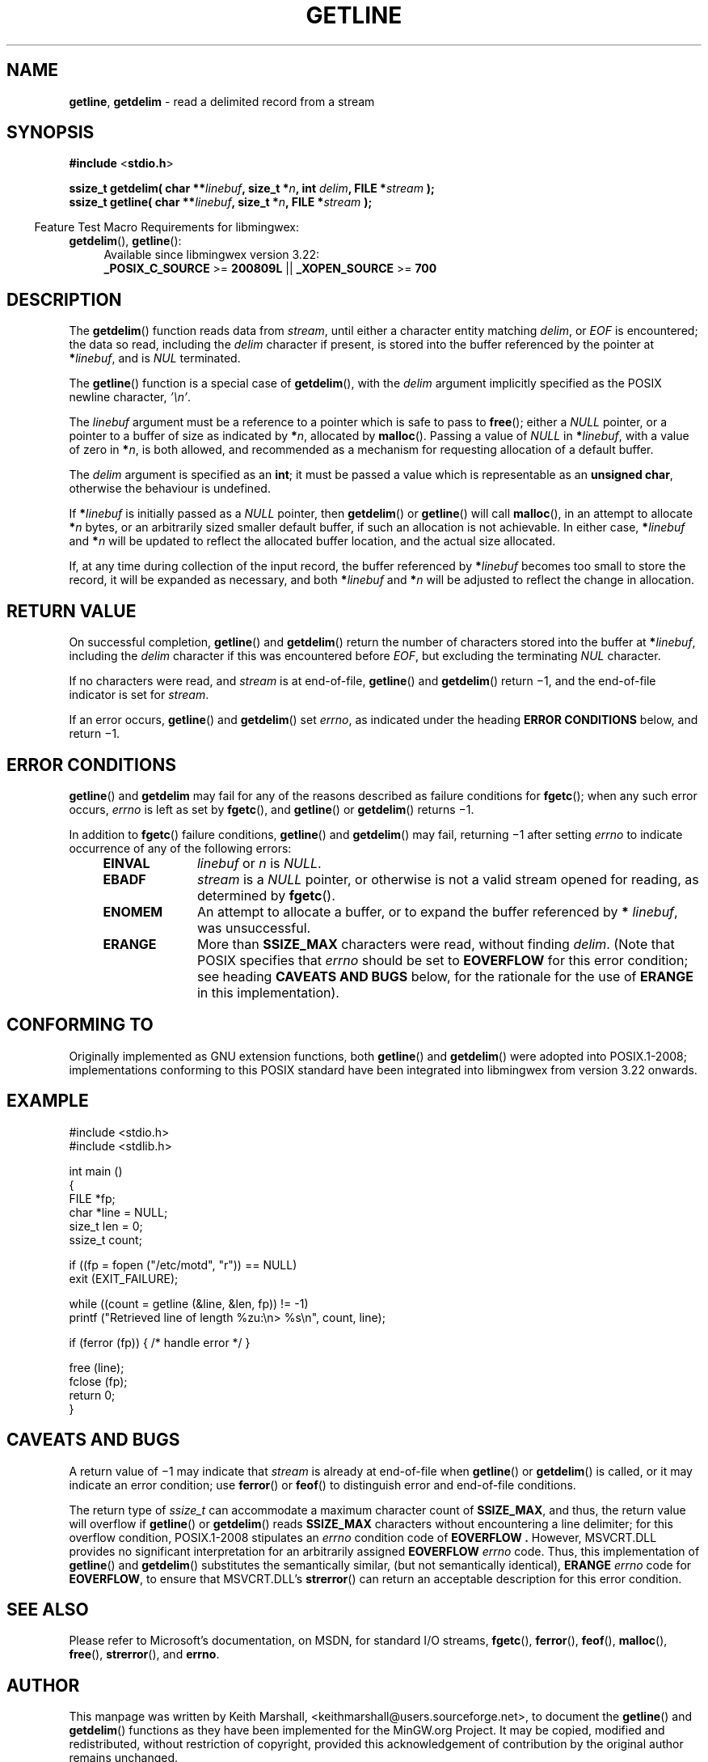 .\" vim: ft=nroff
.TH GETLINE 3 09-Jul-2017 MinGW "Programmer's Reference Manual"
.
.SH NAME
.BR getline ,\0 getdelim
\- read a delimited record from a stream
.
.
.SH SYNOPSIS
.B  #include
.RB < stdio.h >
.PP
.B  ssize_t getdelim( char
.BI ** linebuf ,
.B  size_t
.BI * n ,
.B  int
.IB delim ,
.B  FILE
.BI * stream
.B  );
.br
.B  ssize_t getline( char
.BI ** linebuf ,
.B  size_t
.BI * n ,
.B  FILE
.BI * stream
.B  );
.
.PP
.in -4n
Feature Test Macro Requirements for libmingwex:
.TP 4
.BR getdelim (),\~ getline ():
.nf
Available since libmingwex version 3.22:
.BR _POSIX_C_SOURCE\0 >=\0 200809L\0 ||\0 _XOPEN_SOURCE\0 >=\0 700
.fi
.
.
.SH DESCRIPTION
The
.BR getdelim ()
function reads data from
.IR stream ,
until either a character entity matching
.IR delim ,
or
.I EOF
is encountered;
the data so read,
including the
.I delim
character if present,
is stored into the buffer referenced by the pointer at
.B *\c
.IR linebuf ,
and is
.I NUL
terminated.
.PP
The
.BR getline ()
function is a special case of
.BR getdelim (),
with the
.I delim
argument implicitly specified as the POSIX newline character,
.IR '\en' .
.
.PP
The
.I linebuf
argument must be a reference to a pointer which is safe to pass to
.BR free ();
either a
.I NULL
pointer,
or a pointer to a buffer of size as indicated by
.B *\c
.IR n ,
allocated by
.BR malloc ().
Passing a value of
.I NULL
in
.B *\c
.IR linebuf ,
with a value of zero in
.B *\c
.IR n ,
is both allowed,
and recommended as a mechanism for requesting allocation
of a default buffer.
.
.PP
The
.I delim
argument is specified as an
.BR int ;
it must be passed a value which is representable as an
.BR "unsigned char" ,
otherwise the behaviour is undefined.
.
.
.PP
If
.BI * linebuf
is initially passed as a
.I NULL
pointer,
then
.BR getdelim ()
or
.BR getline ()
will call
.BR malloc (),
in an attempt to allocate
.BI * n
bytes,
or an arbitrarily sized smaller default buffer,
if such an allocation is not achievable.
In either case,
.BI * linebuf
and
.BI * n
will be updated to reflect the allocated buffer location,
and the actual size allocated.
.
.PP
If,
at any time during collection of the input record,
the buffer referenced by
.BI * linebuf
becomes too small to store the record,
it will be expanded as necessary,
and both
.BI * linebuf
and
.BI * n
will be adjusted to reflect the change in allocation.
.
.
.SH RETURN VALUE
.
On successful completion,
.BR getline ()
and
.BR getdelim ()
return the number of characters stored into the buffer at
.B *\c
.IR linebuf ,
including the
.I delim
character if this was encountered before
.IR EOF ,
but excluding the terminating
.I NUL
character.
.
.PP
If no characters were read,
and
.I stream
is at end-of-file,
.BR getline ()
and
.BR getdelim ()
return \(mi1,
and the end-of-file indicator is set for
.IR stream .
.
.PP
If an error occurs,
.BR getline ()
and
.BR getdelim ()
set
.IR errno ,
as indicated under the heading
.B ERROR CONDITIONS
below,
and return \(mi1.
.
.
.SH ERROR CONDITIONS
.
.BR getline ()
and
.BR getdelim
may fail for any of the reasons described as failure conditions for
.BR fgetc ();
when any such error occurs,
.I errno
is left as set by
.BR fgetc (),
and
.BR getline ()
or
.BR getdelim ()
returns \(mi1.
.
.PP
In addition to
.BR fgetc ()
failure conditions,
.BR getline ()
and
.BR getdelim ()
may fail,
returning \(mi1 after setting
.I errno
to indicate occurrence of any of the following errors:
.
.RS 4
.TP 10
.B EINVAL
.I linebuf
or
.I n
is
.IR NULL .
.
.TP 10
.B EBADF
.I stream
is a
.I NULL
pointer,
or otherwise is not a valid stream opened for reading,
as determined by
.BR fgetc ().
.
.TP 10
.B ENOMEM
An attempt to allocate a buffer,
or to expand the buffer referenced by
.B *
.IR linebuf ,
was unsuccessful.
.
.TP 10
.B ERANGE
More than
.B SSIZE_MAX
characters were read,
without finding
.IR delim .
(Note that POSIX specifies that
.I errno
should be set to
.B EOVERFLOW
for this error condition;
see heading
.B CAVEATS AND BUGS
below,
for the rationale for the use of
.B ERANGE
in this implementation).
.RE
.
.
.SH CONFORMING TO
.
Originally implemented as GNU extension functions,
both
.BR getline ()
and
.BR getdelim ()
were adopted into POSIX.1-2008;
implementations conforming to this POSIX standard have been
integrated into libmingwex from version 3.22 onwards.
.
.
.SH EXAMPLE
.nf
#include <stdio.h>
#include <stdlib.h>

int main ()
{
  FILE *fp;
  char *line = NULL;
  size_t len = 0;
  ssize_t count;

  if ((fp = fopen ("/etc/motd", "r")) == NULL)
    exit (EXIT_FAILURE);

  while ((count = getline (&line, &len, fp)) != -1)
    printf ("Retrieved line of length %zu:\en> %s\en", count, line);

  if (ferror (fp)) { /* handle error */ }

  free (line);
  fclose (fp);
  return 0;
}
.fi
.
.
.SH CAVEATS AND BUGS
.
A return value of \(mi1 may indicate that
.I stream
is already at end-of-file when
.BR getline ()
or
.BR getdelim ()
is called,
or it may indicate an error condition;
use
.BR ferror ()
or
.BR feof ()
to distinguish error and end-of-file conditions.
.
.PP
The return type of
.I ssize_t
can accommodate a maximum character count of
.BR SSIZE_MAX ,
and thus,
the return value will overflow if
.BR getline ()
or
.BR getdelim ()
reads
.B SSIZE_MAX
characters without encountering a line delimiter;
for this overflow condition,
POSIX.1-2008 stipulates an
.I errno
condition code of
.B EOVERFLOW .
However,
MSVCRT.DLL provides no significant interpretation for
an arbitrarily assigned
.B EOVERFLOW
.I errno
code.
Thus,
this implementation of
.BR getline ()
and
.BR getdelim ()
substitutes the semantically similar,
(but not semantically identical),
.B ERANGE
.I errno
code for
.BR EOVERFLOW ,
to ensure that MSVCRT.DLL's
.BR strerror ()
can return an acceptable description for this error condition.
.
.
.SH SEE ALSO
.
Please refer to Microsoft's documentation,
on MSDN,
for standard I/O streams,
.BR fgetc (),
.BR ferror (),
.BR feof (),
.BR malloc (),
.BR free (),
.BR strerror (),
and
.BR errno .
.
.
.SH AUTHOR
.
This manpage was written by \%Keith\ Marshall,
\%<keithmarshall@users.sourceforge.net>, to document the
.BR \%getline ()
and
.BR \%getdelim ()
functions as they have been implemented for the MinGW.org Project.
It may be copied, modified and redistributed,
without restriction of copyright,
provided this acknowledgement of contribution by
the original author remains unchanged.
.
.\" EOF
